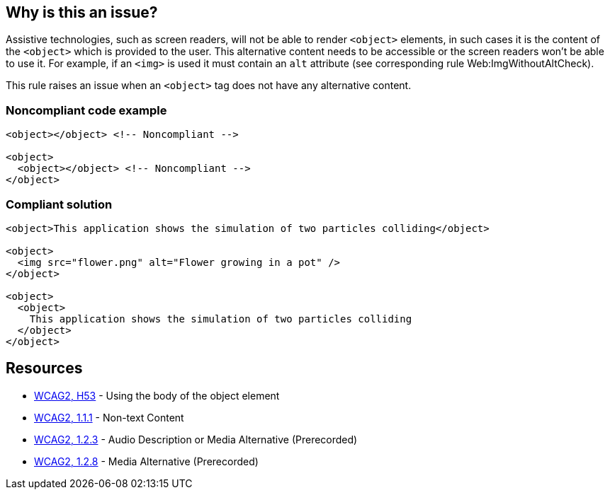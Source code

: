 == Why is this an issue?

Assistive technologies, such as screen readers, will not be able to render ``++<object>++`` elements, in such cases it is the content of the ``++<object>++`` which is provided to the user. This alternative content needs to be accessible or the screen readers won't be able to use it. For example, if an ``++<img>++`` is used it must contain an ``++alt++`` attribute (see corresponding rule Web:ImgWithoutAltCheck).


This rule raises an issue when an ``++<object>++`` tag does not have any alternative content.


=== Noncompliant code example

[source,html]
----
<object></object> <!-- Noncompliant -->

<object>
  <object></object> <!-- Noncompliant -->
</object>
----


=== Compliant solution

[source,html]
----
<object>This application shows the simulation of two particles colliding</object>

<object>
  <img src="flower.png" alt="Flower growing in a pot" />
</object>

<object>
  <object>
    This application shows the simulation of two particles colliding
  </object>
</object>
----


== Resources

* https://www.w3.org/TR/WCAG20-TECHS/H53.html[WCAG2, H53] - Using the body of the object element
* https://www.w3.org/WAI/WCAG21/quickref/?versions=2.0#qr-text-equiv-all[WCAG2, 1.1.1] - Non-text Content
* https://www.w3.org/WAI/WCAG21/quickref/?versions=2.0#qr-media-equiv-audio-desc[WCAG2, 1.2.3] - Audio Description or Media Alternative (Prerecorded)
* https://www.w3.org/WAI/WCAG21/quickref/?versions=2.0#qr-media-equiv-text-doc[WCAG2, 1.2.8] - Media Alternative (Prerecorded)

ifdef::env-github,rspecator-view[]

'''
== Implementation Specification
(visible only on this page)

=== Message

Add an accessible content to this "<object>" tag.


=== Highlighting

The opening <object> tag without its content


endif::env-github,rspecator-view[]
